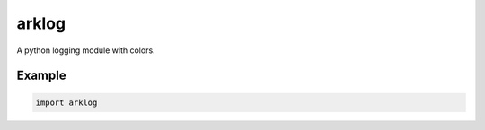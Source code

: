 ======
arklog
======

.. image:: https://img.shields.io/pypi/v/arklog.svg
        :target: https://pypi.python.org/pypi/arklog

A python logging module with colors.

Example
-------

.. code-block:: python3

   import arklog
